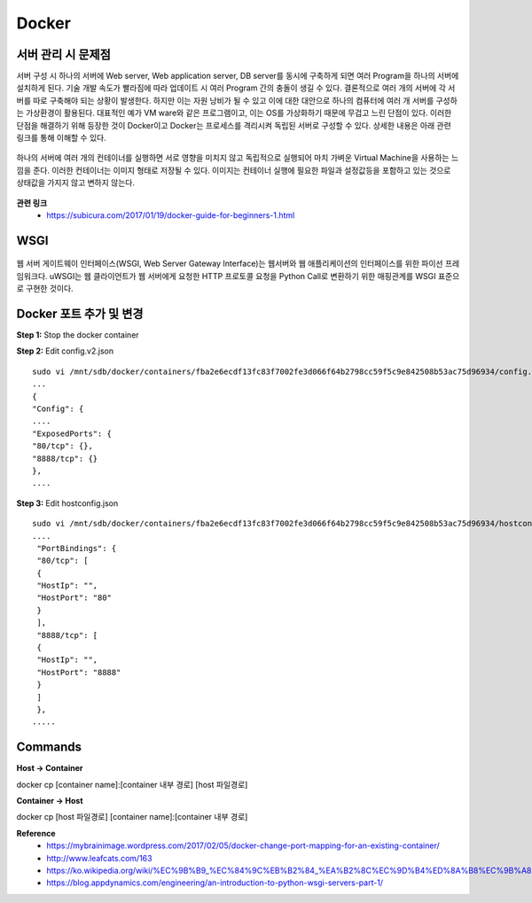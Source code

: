 Docker
=======

===================
서버 관리 시 문제점
===================

서버 구성 시 하나의 서버에 Web server, Web application server, DB server를 동시에 구축하게 되면 여러 Program을 하나의 서버에 설치하게 된다.
기술 개발 속도가 빨라짐에 따라 업데이트 시 여러 Program 간의 충돌이 생길 수 있다.
결론적으로 여러 개의 서버에 각 서버를 따로 구축해야 되는 상황이 발생한다.
하지만 이는 자원 낭비가 될 수 있고 이에 대한 대안으로 하나의 컴퓨터에 여러 개 서버를 구성하는 가상환경이 활용된다.
대표적인 예가 VM ware와 같은 프로그램이고, 이는 OS를 가상화하기 때문에 무겁고 느린 단점이 있다.
이러한 단점을 해결하기 위해 등장한 것이 Docker이고 Docker는 프로세스를 격리시켜 독립된 서버로 구성할 수 있다.
상세한 내용은 아래 관련 링크를 통해 이해할 수 있다.

.. figure:: img/vm_vs_docker.png
    :scale: 40%

하나의 서버에 여러 개의 컨테이너를 실행하면 서로 영향을 미치지 않고 독립적으로 실행되어 마치 가벼운 Virtual Machine을 사용하는 느낌을 준다.
이러한 컨테이너는 이미지 형태로 저장될 수 있다.
이미지는 컨테이너 실행에 필요한 파일과 설정값등을 포함하고 있는 것으로 상태값을 가지지 않고 변하지 않는다.

.. figure:: img/docker_image.png
    :scale: 40%

**관련 링크**
    * https://subicura.com/2017/01/19/docker-guide-for-beginners-1.html


=======
WSGI
=======

.. figure:: img/wsgi.png
    :scale: 80%

웹 서버 게이트웨이 인터페이스(WSGI, Web Server Gateway Interface)는 웹서버와 웹 애플리케이션의 인터페이스를 위한 파이선 프레임워크다.
uWSGI는 웹 클라이언트가 웹 서버에게 요청한 HTTP 프로토콜 요청을 Python Call로 변환하기 위한 매핑관계를 WSGI 표준으로 구현한 것이다.


=======================
Docker 포트 추가 및 변경
=======================

**Step 1:** Stop the docker container

**Step 2:** Edit config.v2.json

::

    sudo vi /mnt/sdb/docker/containers/fba2e6ecdf13fc83f7002fe3d066f64b2798cc59f5c9e842508b53ac75d96934/config.v2.json
    ...
    {
    "Config": {
    ....
    "ExposedPorts": {
    "80/tcp": {},
    "8888/tcp": {}
    },
    ....

**Step 3:** Edit hostconfig.json

::

    sudo vi /mnt/sdb/docker/containers/fba2e6ecdf13fc83f7002fe3d066f64b2798cc59f5c9e842508b53ac75d96934/hostconfig.json
    ....
     "PortBindings": {
     "80/tcp": [
     {
     "HostIp": "",
     "HostPort": "80"
     }
     ],
     "8888/tcp": [
     {
     "HostIp": "",
     "HostPort": "8888"
     }
     ]
     },
    .....


=============
Commands
=============

**Host -> Container**

docker cp [container name]:[container 내부 경로] [host 파일경로]

**Container -> Host**

docker cp [host 파일경로] [container name]:[container 내부 경로]



**Reference**
    * https://mybrainimage.wordpress.com/2017/02/05/docker-change-port-mapping-for-an-existing-container/
    * http://www.leafcats.com/163
    * https://ko.wikipedia.org/wiki/%EC%9B%B9_%EC%84%9C%EB%B2%84_%EA%B2%8C%EC%9D%B4%ED%8A%B8%EC%9B%A8%EC%9D%B4_%EC%9D%B8%ED%84%B0%ED%8E%98%EC%9D%B4%EC%8A%A4
    * https://blog.appdynamics.com/engineering/an-introduction-to-python-wsgi-servers-part-1/